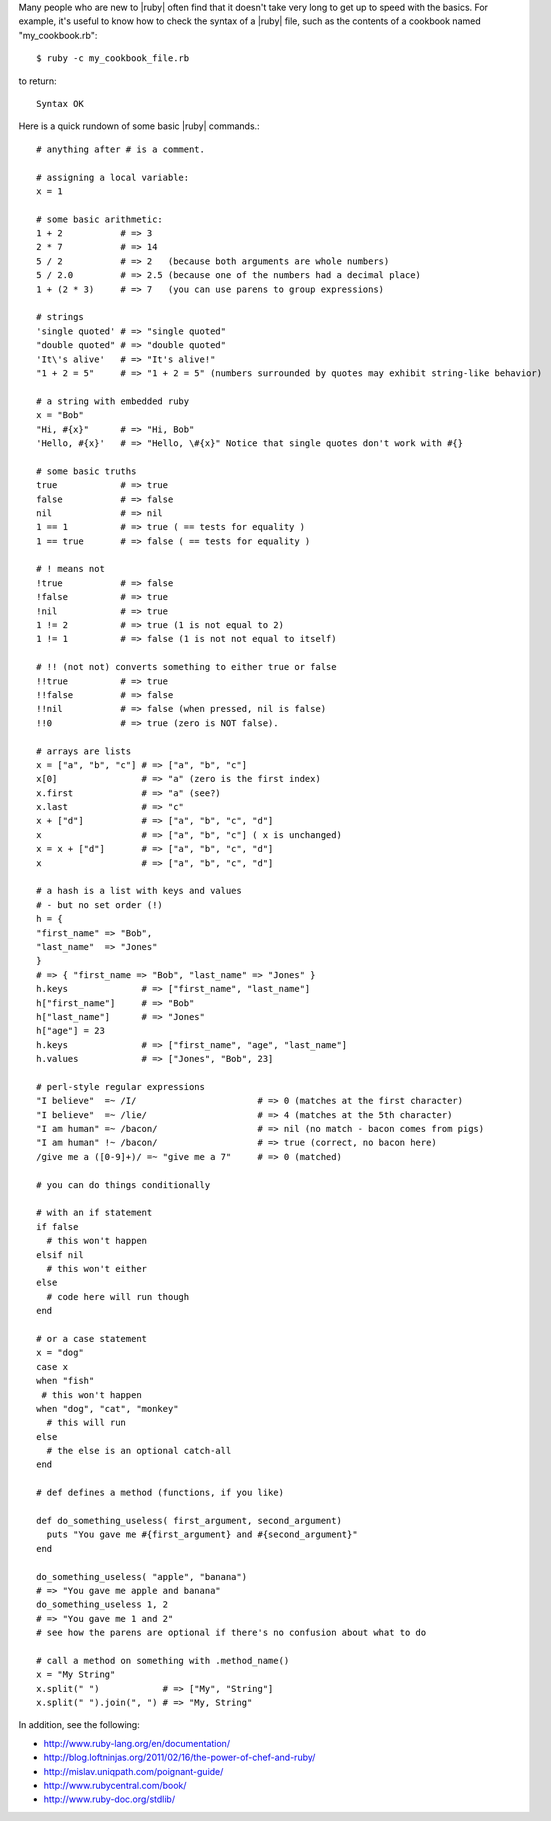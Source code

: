 .. The contents of this file are included in multiple topics.
.. This file should not be changed in a way that hinders its ability to appear in multiple documentation sets.



Many people who are new to |ruby| often find that it doesn't take very long to get up to speed with the basics. For example, it's useful to know how to check the syntax of a |ruby| file, such as the contents of a cookbook named "my_cookbook.rb"::

   $ ruby -c my_cookbook_file.rb

to return::

   Syntax OK

Here is a quick rundown of some basic |ruby| commands.::

   # anything after # is a comment.
    
   # assigning a local variable:
   x = 1
 
   # some basic arithmetic:
   1 + 2           # => 3
   2 * 7           # => 14
   5 / 2           # => 2   (because both arguments are whole numbers)
   5 / 2.0         # => 2.5 (because one of the numbers had a decimal place)
   1 + (2 * 3)     # => 7   (you can use parens to group expressions)
 
   # strings
   'single quoted' # => "single quoted"
   "double quoted" # => "double quoted"
   'It\'s alive'   # => "It's alive!"
   "1 + 2 = 5"     # => "1 + 2 = 5" (numbers surrounded by quotes may exhibit string-like behavior)
 
   # a string with embedded ruby
   x = "Bob"
   "Hi, #{x}"      # => "Hi, Bob"
   'Hello, #{x}'   # => "Hello, \#{x}" Notice that single quotes don't work with #{}
 
   # some basic truths
   true            # => true
   false           # => false
   nil             # => nil
   1 == 1          # => true ( == tests for equality )
   1 == true       # => false ( == tests for equality )
 
   # ! means not
   !true           # => false
   !false          # => true
   !nil            # => true
   1 != 2          # => true (1 is not equal to 2)
   1 != 1          # => false (1 is not not equal to itself)
 
   # !! (not not) converts something to either true or false
   !!true          # => true
   !!false         # => false
   !!nil           # => false (when pressed, nil is false)
   !!0             # => true (zero is NOT false).
 
   # arrays are lists
   x = ["a", "b", "c"] # => ["a", "b", "c"]
   x[0]                # => "a" (zero is the first index)
   x.first             # => "a" (see?)
   x.last              # => "c"
   x + ["d"]           # => ["a", "b", "c", "d"]
   x                   # => ["a", "b", "c"] ( x is unchanged)
   x = x + ["d"]       # => ["a", "b", "c", "d"]
   x                   # => ["a", "b", "c", "d"]
 
   # a hash is a list with keys and values
   # - but no set order (!)
   h = {
   "first_name" => "Bob",
   "last_name"  => "Jones"
   }
   # => { "first_name => "Bob", "last_name" => "Jones" }
   h.keys              # => ["first_name", "last_name"]
   h["first_name"]     # => "Bob"
   h["last_name"]      # => "Jones"
   h["age"] = 23
   h.keys              # => ["first_name", "age", "last_name"]
   h.values            # => ["Jones", "Bob", 23]
 
   # perl-style regular expressions
   "I believe"  =~ /I/                       # => 0 (matches at the first character)
   "I believe"  =~ /lie/                     # => 4 (matches at the 5th character)
   "I am human" =~ /bacon/                   # => nil (no match - bacon comes from pigs)
   "I am human" !~ /bacon/                   # => true (correct, no bacon here)
   /give me a ([0-9]+)/ =~ "give me a 7"     # => 0 (matched)
 
   # you can do things conditionally
 
   # with an if statement
   if false
     # this won't happen
   elsif nil
     # this won't either
   else
     # code here will run though
   end
 
   # or a case statement
   x = "dog"
   case x
   when "fish"
    # this won't happen
   when "dog", "cat", "monkey"
     # this will run
   else
     # the else is an optional catch-all
   end
 
   # def defines a method (functions, if you like)
 
   def do_something_useless( first_argument, second_argument)
     puts "You gave me #{first_argument} and #{second_argument}"
   end
 
   do_something_useless( "apple", "banana")
   # => "You gave me apple and banana"
   do_something_useless 1, 2
   # => "You gave me 1 and 2"
   # see how the parens are optional if there's no confusion about what to do
 
   # call a method on something with .method_name()
   x = "My String"
   x.split(" ")            # => ["My", "String"]
   x.split(" ").join(", ") # => "My, String"


In addition, see the following:

* http://www.ruby-lang.org/en/documentation/
* http://blog.loftninjas.org/2011/02/16/the-power-of-chef-and-ruby/
* http://mislav.uniqpath.com/poignant-guide/
* http://www.rubycentral.com/book/
* http://www.ruby-doc.org/stdlib/



